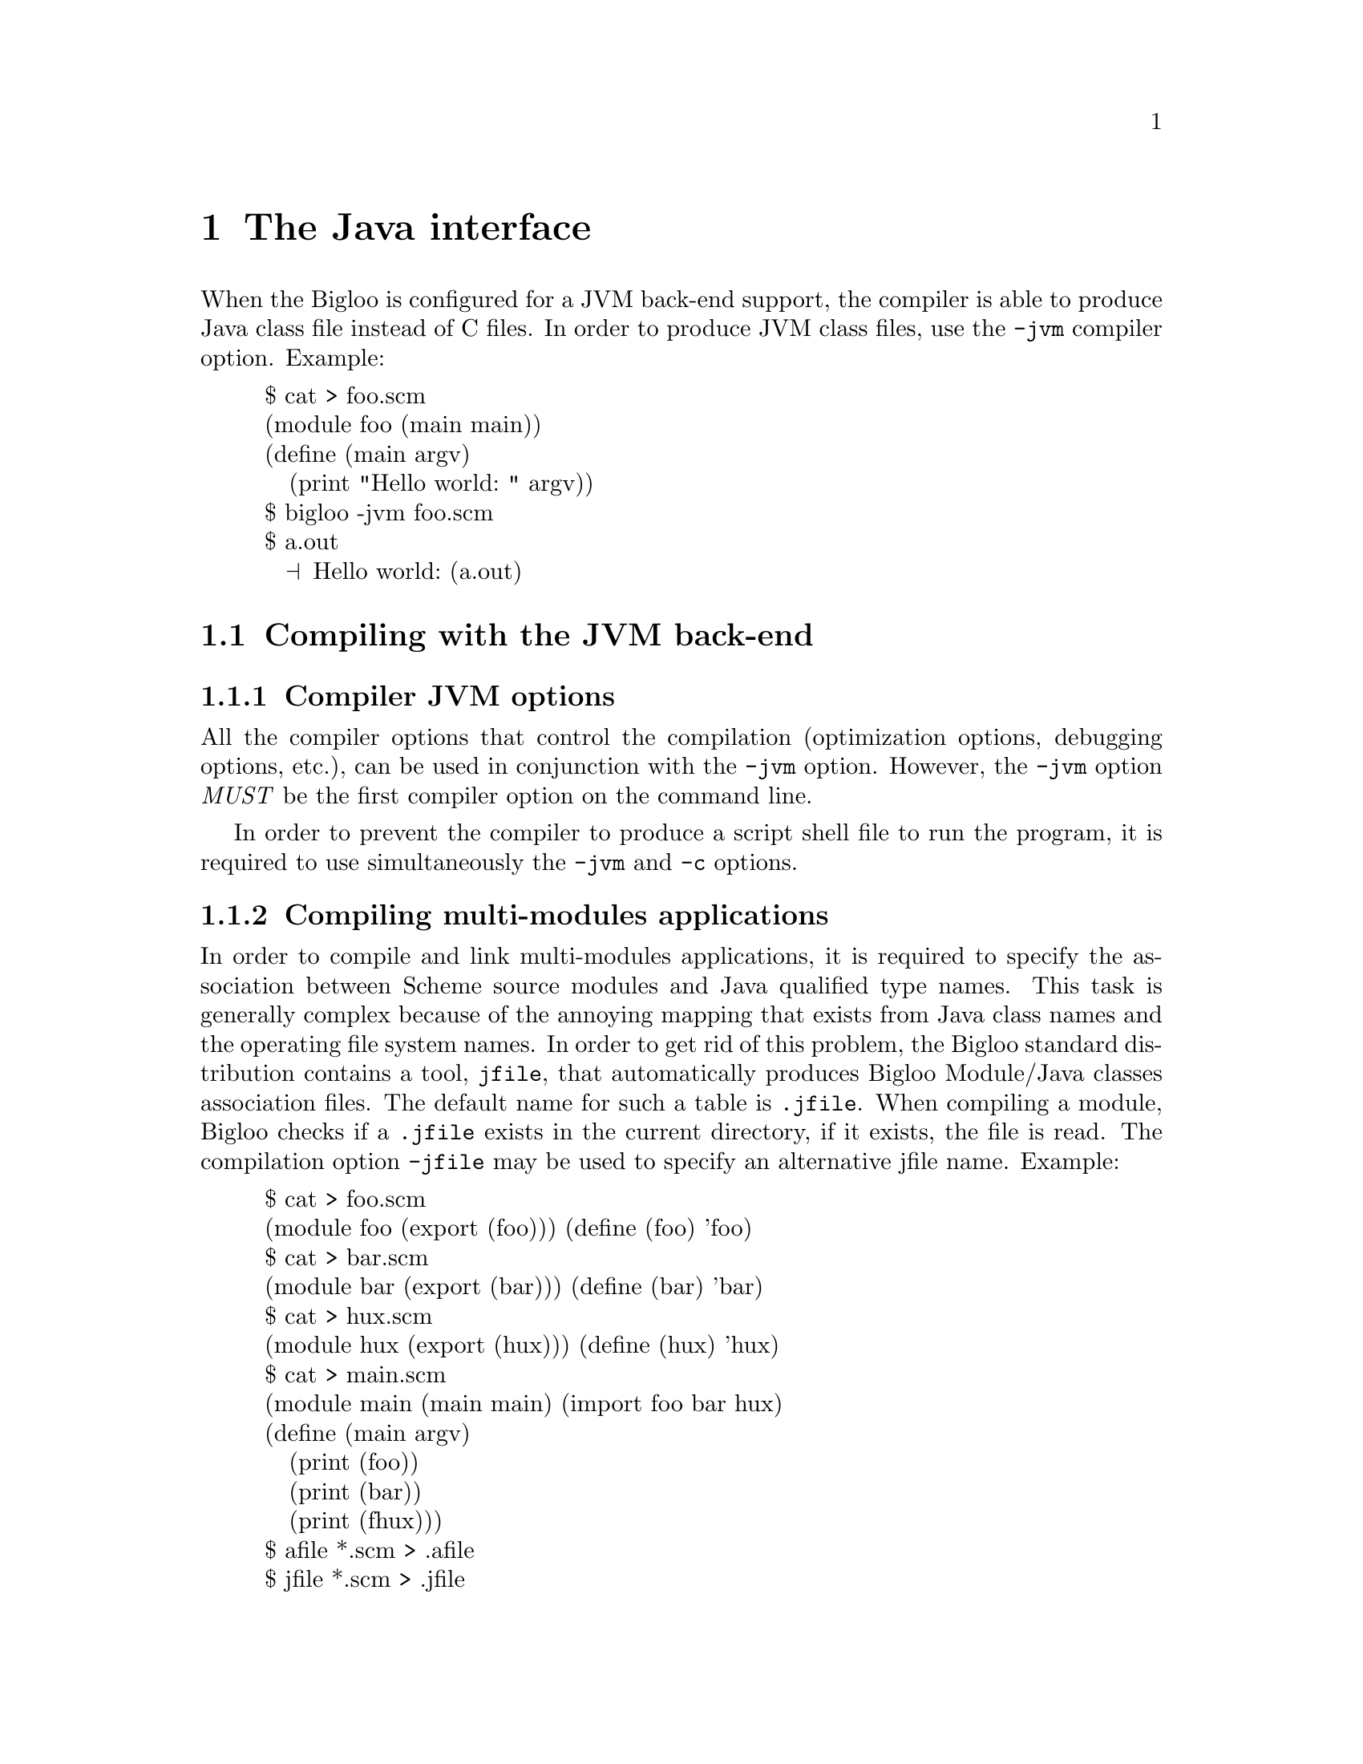 @c =================================================================== @c
@c    serrano/prgm/project/bigloo/manuals/java.texi                    @c
@c    ------------------------------------------------------------     @c
@c    Author      :  Manuel Serrano                                    @c
@c    Creation    :  Mon Jun 15 14:02:43 1998                          @c
@c    Last change :  Tue Nov 13 06:12:57 2001 (serrano)                @c
@c    Copyright   :  2000-01 Manuel Serrano                            @c
@c    ------------------------------------------------------------     @c
@c    The foreign interface                                            @c
@c =================================================================== @c

@c ------------------------------------------------------------------- @c
@c    The foreign interface                                            @c
@c ------------------------------------------------------------------- @c
@node Java Interface, Bigloo Libraries, C Interface, Top
@comment  node-name,  next,  previous,  up
@chapter The Java interface
@cindex Java interface

When the Bigloo is configured for a JVM back-end support, the compiler is
able to produce Java class file instead of C files. In order to produce 
JVM class files, use the @code{-jvm} compiler option. Example:

@display
$ cat > foo.scm
(module foo (main main))
(define (main argv)
   (print "Hello world: " argv))
$ bigloo -jvm foo.scm
$ a.out
  @print{} Hello world: (a.out)
@end display

@menu
* Compiling with the JVM back-end::  
* JVM back-end and SRFI-0::
* Limitation of the JVM back-end::
* Connecting Scheme and Java code::
* Performance of the JVM back-end::
@end menu

@c ------------------------------------------------------------------- @c
@c    Compiling using the JVM back-end                                 @c
@c ------------------------------------------------------------------- @c
@node Compiling with the JVM back-end, JVM back-end and SRFI-0, , Java Interface

@comment  node-name,  next,  previous,  up
@section Compiling with the JVM back-end
@cindex Compiling with the JVM back-end

@subsection Compiler JVM options
@cindex compiler JVM options

All the compiler options that control the compilation (optimization options,
debugging options, etc.), can be used in conjunction with the @code{-jvm} option.
However, the @code{-jvm} option @emph{MUST} be the first compiler option
on the command line.

In order to prevent the compiler to produce a script shell file to run
the program, it is required to use simultaneously the @code{-jvm} and 
@code{-c} options.

@subsection Compiling multi-modules applications
@cindex jfile
@cindex .jfile

In order to compile and link multi-modules applications, it is required
to specify the association between Scheme source modules and Java
qualified type names. This task is generally complex because of the
annoying mapping that exists from Java class names and the operating
file system names. In order to get rid of this problem, the Bigloo
standard distribution contains a tool, @code{jfile}, that automatically
produces Bigloo Module/Java classes association files. The default name
for such a table is @code{.jfile}. When compiling a module, Bigloo checks
if a @code{.jfile} exists in the current directory, if it exists, the
file is read. The compilation option @code{-jfile} may be used to
specify an alternative jfile name. Example:

@display
$ cat > foo.scm
(module foo (export (foo))) (define (foo) 'foo)
$ cat > bar.scm
(module bar (export (bar))) (define (bar) 'bar)
$ cat > hux.scm
(module hux (export (hux))) (define (hux) 'hux)
$ cat > main.scm
(module main (main main) (import foo bar hux)
(define (main argv)
   (print (foo))
   (print (bar))
   (print (fhux)))
$ afile *.scm > .afile
$ jfile *.scm > .jfile
$ bigloo -jvm -c foo.scm
$ bigloo -jvm -c bar.scm
$ bigloo -jvm -c hux.scm
$ bigloo -jvm main.scm foo.class bar.class hux.class
@end display

For an explanation about the @code{.afile}, @pxref{Modules}.

@c ------------------------------------------------------------------- @c
@c    JVM back-end and SRFI-0                                          @c
@c ------------------------------------------------------------------- @c
@node JVM back-end and SRFI-0, Limitation of the JVM back-end, Compiling with the JVM back-end, Java Interface
@section JVM back-end and SRFI-0
@cindex SRFI-0:bigloo-jvm
@cindex SRFI-0:bigloo-c

The currently running back-end may be tested by the means of the SRFI-0
@code{cond-expand} form (@pxref{SRFIs}). That is, when the JVM is ran,
the @code{bigloo-jvm} clause is true. Otherwise, the @code{bigloo-c}
is true. Example:

@display
$ cat > foo.scm
(module foo (main main))
(define (main argv)
   (cond-expand
      (bigloo-jvm (print "JVM back-end"))
      (bigloo-c (print "C back-end"))
      (else (error "main" "unsupported back-end" #unspecified))))
$ bigloo -jvm foo.scm
$ a.out
  @print{} JVM back-end
$ bigloo foo.scm
$ a.out
  @print{} C back-end
@end display

@c ------------------------------------------------------------------- @c
@c    Limitation imposed by the JVM back-end                           @c
@c ------------------------------------------------------------------- @c
@node Limitation of the JVM back-end, Connecting Scheme and Java code, JVM back-end and SRFI-0, Java Interface
@comment  node-name,  next,  previous,  up
@section Limitation of the JVM back-end
@cindex Limitation of the JVM back-end

The JVM back-end supports the entire Bigloo source language but the
@code{call/cc} function. More precisely, using the JVM back-end, the
continuation reified in a @code{call/cc} form can only be invoked in the
dynamic extent of that form. 

The other restrictions of the C back-end apply to the JVM
back-end. Mainly, 

@itemize @bullet

@item Bigloo is not able to compile all the tail recursive call
without stack consumption (however, most of the tail recursive calls are
optimized by Bigloo and don't use stack activation frames).

@item Bigloo compiled applications do not check for arithmetic overflow.

@item When compiling to Jvm, the @code{extern} module clauses are not used.

@item Jvm runtime system does support the following function @code{chdir}.

@item Jvm runtime system support for @code{chmod} is restricted.

@item In order to read a shell variable from a Bigloo compiled Jvm program,
      you have to use the Bigloo link option @code{-jvm-env} @emph{when}
      linking that program. However, some shell variables are 
      automatically defined (@code{HOME}, @code{USER}, @code{CLASSPATH} and
      @code{TMPDIR}.

@item JVM code generation does not support @code{pragma} forms. 

@end itemize

@c ------------------------------------------------------------------- @c
@c    Connecting Scheme and Java code                                  @c
@c ------------------------------------------------------------------- @c
@node Connecting Scheme and Java code, Performance of the JVM back-end, Limitation of the JVM back-end, Java Interface
@comment  node-name,  next,  previous,  up
@section Connecting Scheme and Java code
@cindex Connecting Scheme and Java code

When compiling and linking with the JVM back-end, Bigloo source code may
use the Java API. That is, Bigloo Scheme source code may use (refer or set)
Java static variables, Bigloo source code may call static or virtual
Java methods. In addition, Bigloo variables and functions may be exported
to Java, that is use, set or called in Java source code. Java module clauses
are enabled (read and parsed) only when compiling to JVM byte code.

Java definitions are declared in Bigloo modules by the mean of a Bigloo
module clause: the @emph{java} module clause. The syntax of a @emph{Java}
clause is defined by:

@example
<java> @expansion{} <declare-class-clause>
     | <declare-abstract-class-clause>
     | <extend-class-clause>
     | <array-clause>
     | <export-clause>
@end example

As for the @emph{extern} clause, @emph{java} clauses are automatically
``transmitted'' by the importation process.  That is, if module
@code{module1} imports a module @code{module2}, @code{module} treats the
@code{java} clauses of @code{module2} as though they were included in
its own module declaration. Redefinition of a variable or a function
already defined in an java clause is an error. However, the definition of
a Java class or an Java abstract class may be enriched from module to
module.

@c -- Automatic extern clauses generation ---------------------------- @c
@menu
* Automatic Java clauses generation::  
* Declaring Java classes::
* Declaring abstract Java classes::
* Extending Java classes::
* Declaring Java arrays::
* Exporting Scheme variables::
* Bigloo module initialization::
@end menu

@node Automatic Java clauses generation, Declaring Java classes, Connecting Scheme and Java code, Connecting Scheme and Java code
@comment  node-name,  next,  previous,  up
@subsection Automatic Java clauses generation
@cindex Automatic Java clauses generation
@cindex @code{jigloo}

Java clauses can be automatically generated using the Jigloo program
which is distributed in the same package as Bigloo. Using Jigloo may be
a good way to understand how Java classes, methods, and variables have to 
be declared in Bigloo. Jigloo reads Java @emph{class} files and generate the 
Bigloo java clauses for that classes.

@c -- Declaring a Java class ----------------------------------------- @c
@node Declaring Java classes, Declaring abstract Java classes, Automatic Java clauses generation, Connecting Scheme and Java code
@comment  node-name,  next,  previous,  up
@subsection Declaring Java classes
@cindex Declaring Java classes
The <declare-class-clause> clause denotes importation of Java classes.

@example
<declare-class-clause> @expansion{} @code{(}class <typed-ident> <slot>* <string>@code{)} 
<slot> @expansion{} <field> | <method> | <constructor>
<field> @expansion{} @code{(field} <modifier> <typed-ident> <string>@code{)}
<method> @expansion{} @code{(method} <modifier> <typed-ident> @code{(}<typed-ident>*@code{)} <string>@code{)}
<constructor> @expansion{} @code{(constructor} <ident> @code{(}<typed-ident>*@code{))}
<modifier> @expansion{} @code{public} | @code{private} | @code{protected}
     | @code{static} | @code{final} | @code{synchronized} | @code{abstract}
@end example

When the compiler encounters a Java class declaration, it automatically
creates a predicate. If the class identifier is @code{id}, the predicate
is named @code{id?}. In addition, the compiler generates functions that
fetch and set the field values. For a field named @code{f}, these functions
are named @code{id-f} and @code{id-f-set!}. Methods and constructors are
also always prefixed the name of the class. That is, for a method named 
@code{m} of a class @code{k}, the Scheme name of the method is @code{k-m}.

Example:

@smalllisp
(module java-example
   (java (class point
            (constructor new-default ())
            (field x::int "x")
            (method show::void (::point) "show")
            (method static statistics::int () "PointStatistics")
            "Point")
         (class point-3d::point
            "Point3D")))

(let ((p (point-new-default)))
   (print (point? p))   @print{} @code{#t}
   (point-x-set! p 3)
   (print (point-x p))) @print{} @code{3}
@end smalllisp

@c -- Declaring an abstract Java class ------------------------------- @c
@node Declaring abstract Java classes, Extending Java classes, Declaring Java classes, Connecting Scheme and Java code
@subsection Declaring abstract Java classes
@cindex Declaring abstract Java classes

A Bigloo abstract Java class declaration corresponds to a Java interface.
It cannot be instantiate but regular classes may inherit from it.

@example
<declare-abstract-class-clause> @expansion{} @code{(}abstract-class <typed-ident> <slot>* <string>@code{)} 
@end example

@c -- Extending a Java class ----------------------------------------- @c
@node Extending Java classes, Declaring Java arrays, Declaring abstract Java classes, Connecting Scheme and Java code
@subsection Extending Java classes
A class definition may be split into several pieces. One class declaration
(see <declare-class-clause>) and several extensions. The syntax for a Java
class extension is:

@example
<extend-class-clause> @expansion{} @code{(}class <typed-ident> <slot>*@code{)} 
@end example

Example:

@smalllisp
(module java-example2
   (import java-example)
   (java (class point 
            (field y::int "y")
            (field static num::int "point_num")
            (constructor new (::int ::int)))))
@end smalllisp

@c -- Declaring Java arrays ------------------------------------------ @c
@node Declaring Java arrays, Exporting Scheme variables, Extending Java classes, Connecting Scheme and Java code
@subsection Declaring Java arrays
@cindex Declaring Java arrays

Java arrays may be allocated and used inside Scheme code. The syntax of
a Java array module clause is:

@example
<array-clause> @expansion{} @code{(array} <ident> <typed-ident>@code{)}
@end example

The <typed-ident> must refer to the name of an existing type (i.e., a
primitive Bigloo type, a Bigloo class, an already defined Java class or
an already defined Java array). For an array named @code{ar}, Bigloo
generates:

@itemize @bullet

@item a creator named @code{make-ar} which is a function of one integer 
      argument.

@item a predicate named @code{ar?}.

@item a getter named @code{ar-ref} which is a function of one integer argument.

@item a setter named @code{ar-set!} which is a function of two arguments, an
      integer and a value of the array item types.

@item a length named @code{ar-length}.

@end itemize

Example:

@smalllisp
(module foo
   (java (array int* ::int)
         (class bar
            (method static hello::int (::int*) "hello")
            "bar"))
   (main main))

(define (main argv)
   (let ((tab (make-int* 2)))
      (int*-set! tab 0 3)
      (int*-set! tab 1 6)
      (print (bar-hello tab))))
@end smalllisp

@c -- Exporting Scheme variables ------------------------------------- @c
@node Exporting Scheme variables, Bigloo module initialization, Declaring Java arrays, Connecting Scheme and Java code
@subsection Exporting Scheme variables
@cindex Exporting Scheme variables to Java

As for the C connection, a Scheme variable (or function) can be exported
to the Java world if and only if it is also exported using an
@code{export} Java clause. Type information is given in the Scheme
exportation, thus, the only requirement for a variable to be Java
exported is to be given a Java name. The Java <export-clause> does
this:

@example
<export-clause> @expansion{} @code{(export} <ident> <string>@code{)}
@end example
 
Here is an example of exportation:

@smalllisp
(module example
   (export (fib::long ::long))
   (java (export fib "scheme_fib")))

(define (fib x) (if (< x 2) 1 ...))
@end smalllisp

@c -- Bigloo module initialization ----------------------------------- @c
@node Bigloo module initialization, ,Exporting Scheme variables, Connecting Scheme and Java code
@subsection Bigloo module initialization
@cindex -jvm-cinit-module

By default Bigloo modules are initialized when the application starts. It might
be convenient to initialize the module when the Java classes implementing
the Bigloo modules are loaded. It is possible to drive the Bigloo compiler
to introduce code inside the Java class constructors for initializing the
modules. This is the role of the @code{-jvm-cinit-module} compiler option.


@c ------------------------------------------------------------------- @c
@c    Performance of the JVM back-end                                  @c
@c ------------------------------------------------------------------- @c
@node Performance of the JVM back-end, , Connecting Scheme and Java code, Java Interface
@comment  node-name,  next,  previous,  up
@section Performance of the JVM back-end
@cindex Performance of the JVM back-end

We are currently improving and investigating about the performance of
the JVM back-end. JVM performance is extremely sensitive to the host
platform (for instance, very unfortunately, Linux seems to be a poor
platform to run JVM code). Currently, it seems that the JVM back-end
produces codes that are in between 4 times and 10 times slower than
codes produced by the C back-end. The ratio between JVM and C is subject
to changes. The gap between JVM and C code is bound to bridge because
of the huge amount of efforts applied to efficiently implement Java
virtual machines.
